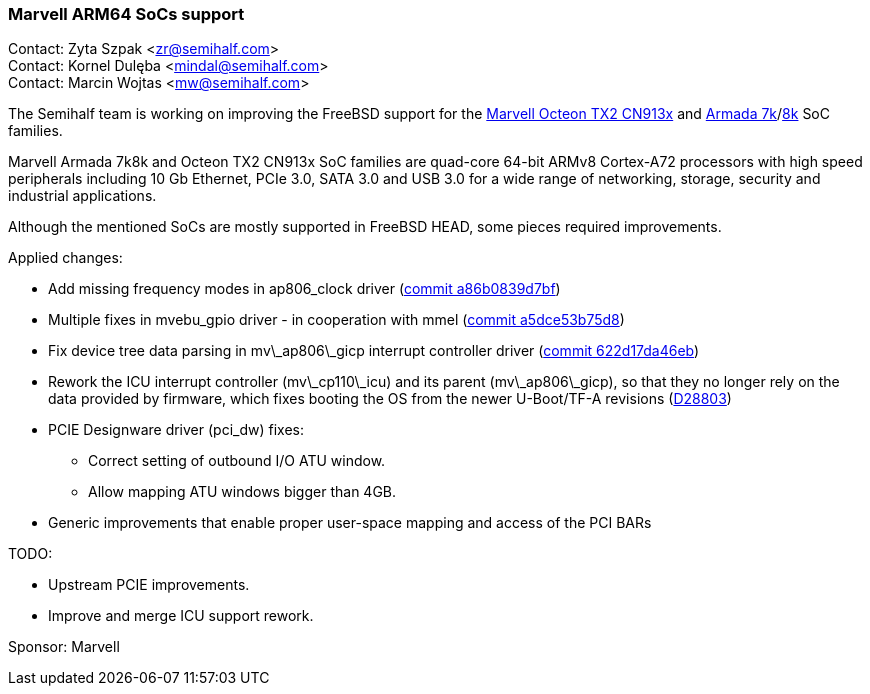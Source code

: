 === Marvell ARM64 SoCs support

Contact: Zyta Szpak <zr@semihalf.com> +
Contact: Kornel Dulęba <mindal@semihalf.com> +
Contact: Marcin Wojtas <mw@semihalf.com>

The Semihalf team is working on improving the FreeBSD support for the
link:https://www.marvell.com/content/dam/marvell/en/public-collateral/embedded-processors/marvell-infrastructure-processors-octeon-tx2-cn913x-product-brief-2020-02.pdf[Marvell Octeon TX2 CN913x] and link:https://www.marvell.com/content/dam/marvell/en/public-collateral/embedded-processors/marvell-embedded-processors-armada-7040-product-brief-2017-12.pdf[Armada 7k]/link:http://wiki.macchiatobin.net/tiki-index.php?page=Armada+8040[8k] SoC families.

Marvell Armada 7k8k and Octeon TX2 CN913x SoC families are quad-core 64-bit ARMv8 Cortex-A72 processors with high speed peripherals including 10 Gb Ethernet, PCIe 3.0, SATA 3.0 and USB 3.0 for a wide range of networking, storage, security and industrial applications.

Although the mentioned SoCs are mostly supported in FreeBSD HEAD, some pieces required improvements.

Applied changes:

* Add missing frequency modes in ap806_clock driver (link:https://cgit.freebsd.org/src/commit/?id=a86b0839d7bf3fc06b1ae[commit a86b0839d7bf])
* Multiple fixes in mvebu_gpio driver - in cooperation with mmel (link:https://cgit.freebsd.org/src/commit/?id=a5dce53b75d8750ba[commit a5dce53b75d8])
* Fix device tree data parsing in mv\_ap806\_gicp interrupt controller driver (link:https://cgit.freebsd.org/src/commit/?id=622d17da46eb360c3d684[commit 622d17da46eb])
* Rework the ICU interrupt controller (mv\_cp110\_icu) and its parent (mv\_ap806\_gicp), so that they no longer rely on the data provided by firmware, which fixes booting the OS from the newer U-Boot/TF-A revisions (link:https://reviews.freebsd.org/D28803[D28803])
* PCIE Designware driver (pci_dw) fixes:
** Correct setting of outbound I/O ATU window.
** Allow mapping ATU windows bigger than 4GB.
* Generic improvements that enable proper user-space mapping and access of the PCI BARs

TODO:

* Upstream PCIE improvements.
* Improve and merge ICU support rework.

Sponsor: Marvell
